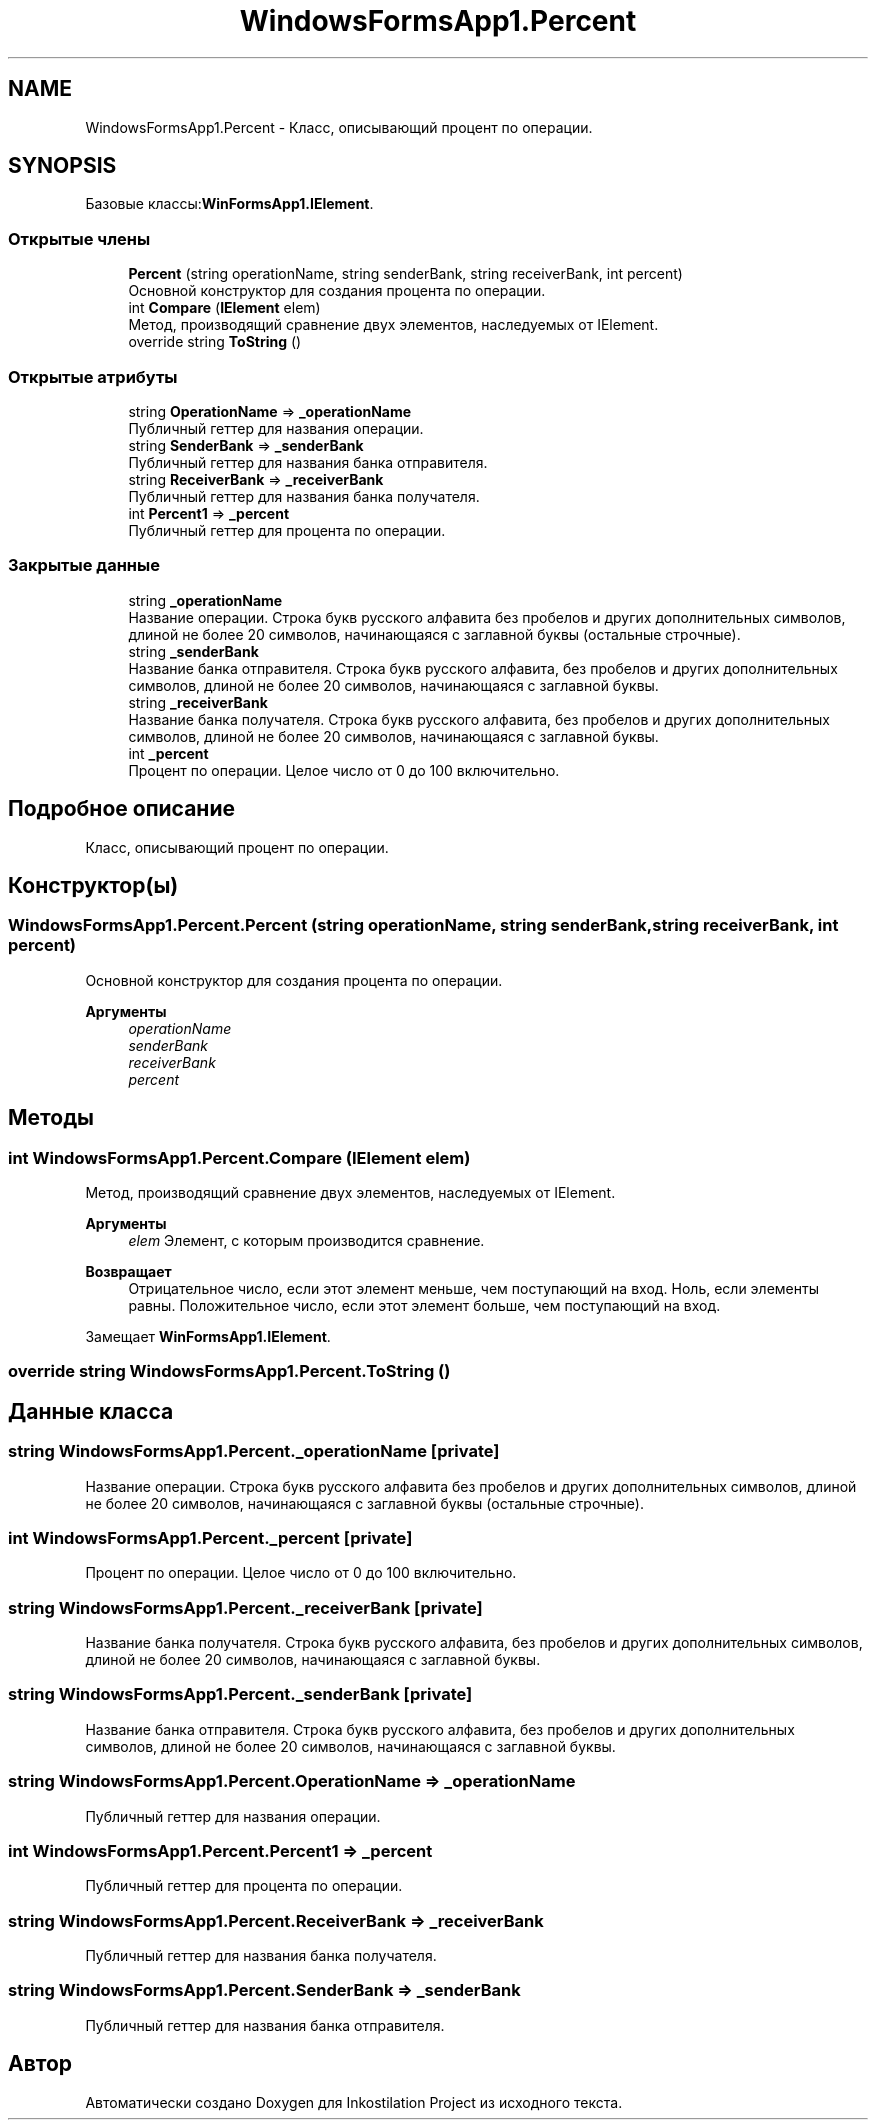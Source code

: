 .TH "WindowsFormsApp1.Percent" 3 "Сб 27 Июн 2020" "Inkostilation Project" \" -*- nroff -*-
.ad l
.nh
.SH NAME
WindowsFormsApp1.Percent \- Класс, описывающий процент по операции\&.  

.SH SYNOPSIS
.br
.PP
.PP
Базовые классы:\fBWinFormsApp1\&.IElement\fP\&.
.SS "Открытые члены"

.in +1c
.ti -1c
.RI "\fBPercent\fP (string operationName, string senderBank, string receiverBank, int percent)"
.br
.RI "Основной конструктор для создания процента по операции\&. "
.ti -1c
.RI "int \fBCompare\fP (\fBIElement\fP elem)"
.br
.RI "Метод, производящий сравнение двух элементов, наследуемых от IElement\&. "
.ti -1c
.RI "override string \fBToString\fP ()"
.br
.in -1c
.SS "Открытые атрибуты"

.in +1c
.ti -1c
.RI "string \fBOperationName\fP => \fB_operationName\fP"
.br
.RI "Публичный геттер для названия операции\&. "
.ti -1c
.RI "string \fBSenderBank\fP => \fB_senderBank\fP"
.br
.RI "Публичный геттер для названия банка отправителя\&. "
.ti -1c
.RI "string \fBReceiverBank\fP => \fB_receiverBank\fP"
.br
.RI "Публичный геттер для названия банка получателя\&. "
.ti -1c
.RI "int \fBPercent1\fP => \fB_percent\fP"
.br
.RI "Публичный геттер для процента по операции\&. "
.in -1c
.SS "Закрытые данные"

.in +1c
.ti -1c
.RI "string \fB_operationName\fP"
.br
.RI "Название операции\&. Cтрока букв русского алфавита без пробелов и других дополнительных символов, длиной не более 20 символов, начинающаяся с заглавной буквы (остальные строчные)\&. "
.ti -1c
.RI "string \fB_senderBank\fP"
.br
.RI "Название банка отправителя\&. Строка букв русского алфавита, без пробелов и других дополнительных символов, длиной не более 20 символов, начинающаяся с заглавной буквы\&. "
.ti -1c
.RI "string \fB_receiverBank\fP"
.br
.RI "Название банка получателя\&. Строка букв русского алфавита, без пробелов и других дополнительных символов, длиной не более 20 символов, начинающаяся с заглавной буквы\&. "
.ti -1c
.RI "int \fB_percent\fP"
.br
.RI "Процент по операции\&. Целое число от 0 до 100 включительно\&. "
.in -1c
.SH "Подробное описание"
.PP 
Класс, описывающий процент по операции\&. 


.SH "Конструктор(ы)"
.PP 
.SS "WindowsFormsApp1\&.Percent\&.Percent (string operationName, string senderBank, string receiverBank, int percent)"

.PP
Основной конструктор для создания процента по операции\&. 
.PP
\fBАргументы\fP
.RS 4
\fIoperationName\fP 
.br
\fIsenderBank\fP 
.br
\fIreceiverBank\fP 
.br
\fIpercent\fP 
.RE
.PP

.SH "Методы"
.PP 
.SS "int WindowsFormsApp1\&.Percent\&.Compare (\fBIElement\fP elem)"

.PP
Метод, производящий сравнение двух элементов, наследуемых от IElement\&. 
.PP
\fBАргументы\fP
.RS 4
\fIelem\fP Элемент, с которым производится сравнение\&. 
.RE
.PP
\fBВозвращает\fP
.RS 4
Отрицательное число, если этот элемент меньше, чем поступающий на вход\&. Ноль, если элементы равны\&. Положительное число, если этот элемент больше, чем поступающий на вход\&. 
.RE
.PP

.PP
Замещает \fBWinFormsApp1\&.IElement\fP\&.
.SS "override string WindowsFormsApp1\&.Percent\&.ToString ()"

.SH "Данные класса"
.PP 
.SS "string WindowsFormsApp1\&.Percent\&._operationName\fC [private]\fP"

.PP
Название операции\&. Cтрока букв русского алфавита без пробелов и других дополнительных символов, длиной не более 20 символов, начинающаяся с заглавной буквы (остальные строчные)\&. 
.SS "int WindowsFormsApp1\&.Percent\&._percent\fC [private]\fP"

.PP
Процент по операции\&. Целое число от 0 до 100 включительно\&. 
.SS "string WindowsFormsApp1\&.Percent\&._receiverBank\fC [private]\fP"

.PP
Название банка получателя\&. Строка букв русского алфавита, без пробелов и других дополнительных символов, длиной не более 20 символов, начинающаяся с заглавной буквы\&. 
.SS "string WindowsFormsApp1\&.Percent\&._senderBank\fC [private]\fP"

.PP
Название банка отправителя\&. Строка букв русского алфавита, без пробелов и других дополнительных символов, длиной не более 20 символов, начинающаяся с заглавной буквы\&. 
.SS "string WindowsFormsApp1\&.Percent\&.OperationName => \fB_operationName\fP"

.PP
Публичный геттер для названия операции\&. 
.SS "int WindowsFormsApp1\&.Percent\&.Percent1 => \fB_percent\fP"

.PP
Публичный геттер для процента по операции\&. 
.SS "string WindowsFormsApp1\&.Percent\&.ReceiverBank => \fB_receiverBank\fP"

.PP
Публичный геттер для названия банка получателя\&. 
.SS "string WindowsFormsApp1\&.Percent\&.SenderBank => \fB_senderBank\fP"

.PP
Публичный геттер для названия банка отправителя\&. 

.SH "Автор"
.PP 
Автоматически создано Doxygen для Inkostilation Project из исходного текста\&.
